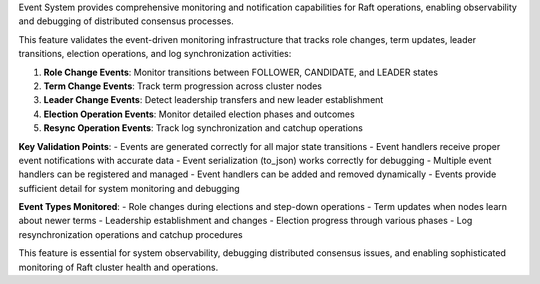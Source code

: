 Event System provides comprehensive monitoring and notification capabilities for Raft operations, enabling observability and debugging of distributed consensus processes.

This feature validates the event-driven monitoring infrastructure that tracks role changes, term updates, leader transitions, election operations, and log synchronization activities:

1. **Role Change Events**: Monitor transitions between FOLLOWER, CANDIDATE, and LEADER states
2. **Term Change Events**: Track term progression across cluster nodes
3. **Leader Change Events**: Detect leadership transfers and new leader establishment
4. **Election Operation Events**: Monitor detailed election phases and outcomes
5. **Resync Operation Events**: Track log synchronization and catchup operations

**Key Validation Points**:
- Events are generated correctly for all major state transitions
- Event handlers receive proper event notifications with accurate data
- Event serialization (to_json) works correctly for debugging
- Multiple event handlers can be registered and managed
- Event handlers can be added and removed dynamically
- Events provide sufficient detail for system monitoring and debugging

**Event Types Monitored**:
- Role changes during elections and step-down operations
- Term updates when nodes learn about newer terms
- Leadership establishment and changes
- Election progress through various phases
- Log resynchronization operations and catchup procedures

This feature is essential for system observability, debugging distributed consensus issues, and enabling sophisticated monitoring of Raft cluster health and operations.